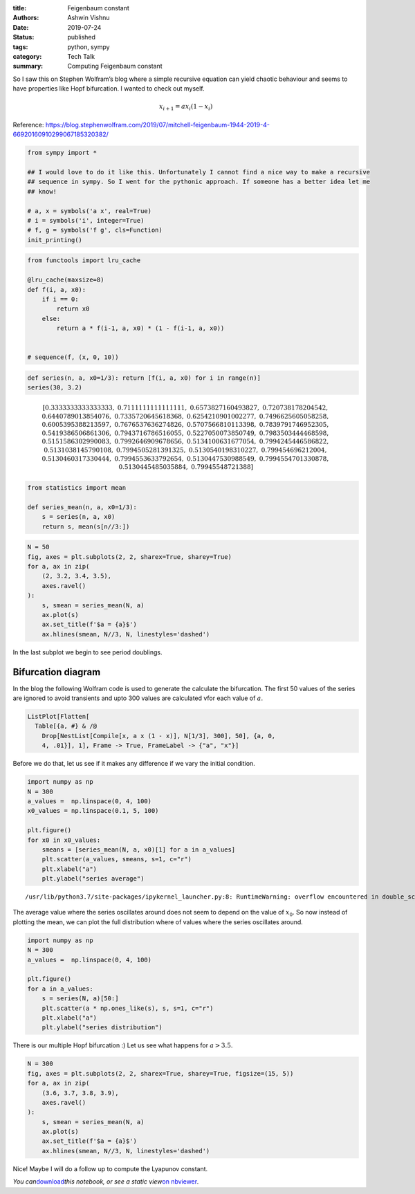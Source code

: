 :title: Feigenbaum constant
:authors: Ashwin Vishnu
:date: 2019-07-24
:status: published
:tags: python, sympy
:category: Tech Talk
:summary: Computing Feigenbaum constant

So I saw this on Stephen Wolfram’s blog where a simple recursive
equation can yield chaotic behaviour and seems to have properties like
Hopf bifurcation. I wanted to check out myself.

.. math::  x_{i+1} = a x_i (1 - x_i)

Reference:
https://blog.stephenwolfram.com/2019/07/mitchell-feigenbaum-1944-2019-4-66920160910299067185320382/

.. code:: ipython3

    from sympy import *

    ## I would love to do it like this. Unfortunately I cannot find a nice way to make a recursive
    ## sequence in sympy. So I went for the pythonic approach. If someone has a better idea let me
    ## know!

    # a, x = symbols('a x', real=True)
    # i = symbols('i', integer=True)
    # f, g = symbols('f g', cls=Function)
    init_printing()

.. code:: ipython3

    from functools import lru_cache

    @lru_cache(maxsize=8)
    def f(i, a, x0):
        if i == 0:
            return x0
        else:
            return a * f(i-1, a, x0) * (1 - f(i-1, a, x0))


    # sequence(f, (x, 0, 10))

.. code:: ipython3

    def series(n, a, x0=1/3): return [f(i, a, x0) for i in range(n)]
    series(30, 3.2)




.. math::

    \displaystyle \left[ 0.3333333333333333, \  0.7111111111111111, \  0.6573827160493827, \  0.720738178204542, \  0.6440789013854076, \  0.7335720645618368, \  0.6254210901002277, \  0.7496625605058258, \  0.6005395388213597, \  0.7676537636274826, \  0.5707566810113398, \  0.7839791746952305, \  0.5419386506861306, \  0.7943716786516055, \  0.5227050073850749, \  0.7983503444468598, \  0.5151586302990083, \  0.7992646909678656, \  0.5134100631677054, \  0.7994245446586822, \  0.5131038145790108, \  0.7994505281391325, \  0.5130540198310227, \  0.799454696212004, \  0.5130460317330444, \  0.7994553633792654, \  0.5130447530988549, \  0.7994554701330878, \  0.5130445485035884, \  0.79945548721388\right]



.. code:: ipython3

    from statistics import mean

    def series_mean(n, a, x0=1/3):
        s = series(n, a, x0)
        return s, mean(s[n//3:])

.. code:: ipython3

    N = 50
    fig, axes = plt.subplots(2, 2, sharex=True, sharey=True)
    for a, ax in zip(
        (2, 3.2, 3.4, 3.5),
        axes.ravel()
    ):
        s, smean = series_mean(N, a)
        ax.plot(s)
        ax.set_title(f'$a = {a}$')
        ax.hlines(smean, N//3, N, linestyles='dashed')



.. image:: images/feigenbaum_constant_6_0.png
   :width: 547px
   :height: 434px


In the last subplot we begin to see period doublings.

Bifurcation diagram
===================

In the blog the following Wolfram code is used to generate the calculate
the bifurcation. The first 50 values of the series are ignored to avoid
transients and upto 300 values are calculated vfor each value of
:math:`a`.

.. code:: mathematica

   ListPlot[Flatten[
     Table[{a, #} & /@
       Drop[NestList[Compile[x, a x (1 - x)], N[1/3], 300], 50], {a, 0,
       4, .01}], 1], Frame -> True, FrameLabel -> {"a", "x"}]

Before we do that, let us see if it makes any difference if we vary the
initial condition.

.. code:: ipython3

    import numpy as np
    N = 300
    a_values =  np.linspace(0, 4, 100)
    x0_values = np.linspace(0.1, 5, 100)

    plt.figure()
    for x0 in x0_values:
        smeans = [series_mean(N, a, x0)[1] for a in a_values]
        plt.scatter(a_values, smeans, s=1, c="r")
        plt.xlabel("a")
        plt.ylabel("series average")


.. parsed-literal::

    /usr/lib/python3.7/site-packages/ipykernel_launcher.py:8: RuntimeWarning: overflow encountered in double_scalars




.. image:: images/feigenbaum_constant_11_1.png
   :width: 567px
   :height: 432px


The average value where the series oscillates around does not seem to
depend on the value of :math:`x_0`. So now instead of plotting the mean,
we can plot the full distribution where of values where the series
oscillates around.

.. code:: ipython3

    import numpy as np
    N = 300
    a_values =  np.linspace(0, 4, 100)

    plt.figure()
    for a in a_values:
        s = series(N, a)[50:]
        plt.scatter(a * np.ones_like(s), s, s=1, c="r")
        plt.xlabel("a")
        plt.ylabel("series distribution")



.. image:: images/feigenbaum_constant_13_0.png
   :width: 567px
   :height: 432px


There is our multiple Hopf bifurcation :) Let us see what happens for
:math:`a> 3.5`.

.. code:: ipython3

    N = 300
    fig, axes = plt.subplots(2, 2, sharex=True, sharey=True, figsize=(15, 5))
    for a, ax in zip(
        (3.6, 3.7, 3.8, 3.9),
        axes.ravel()
    ):
        s, smean = series_mean(N, a)
        ax.plot(s)
        ax.set_title(f'$a = {a}$')
        ax.hlines(smean, N//3, N, linestyles='dashed')



.. image:: images/feigenbaum_constant_15_0.png
   :width: 1214px
   :height: 450px


Nice! Maybe I will do a follow up to compute the Lyapunov constant.

*You
can*\ `download <https://raw.githubusercontent.com/ashwinvis/ashwinvis.github.io/develop/src/content/feigenbaum_constant.ipynb>`__\ *this
notebook, or see a static view*\ `on
nbviewer <https://nbviewer.jupyter.org/github/ashwinvis/ashwinvis.github.io/blob/develop/src/content/feigenbaum_constant.ipynb>`__\ *.*
